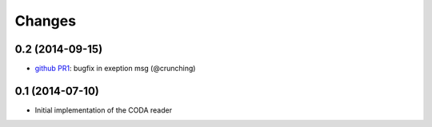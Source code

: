 Changes
~~~~~~~

0.2 (2014-09-15)
----------------

- `github PR1 <https://github.com/acsone/pycoda/pull/1>`_:
  bugfix in exeption msg (@crunching)

0.1 (2014-07-10)
----------------

- Initial implementation of the CODA reader
